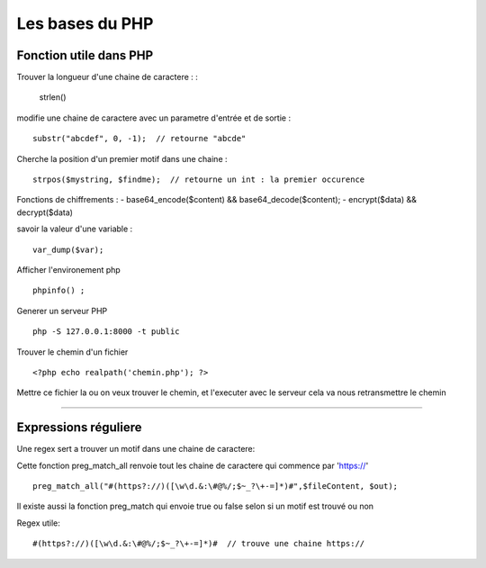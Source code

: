Les bases du PHP
===================


Fonction utile dans PHP 
############ 

Trouver la longueur d'une chaine de caractere : 
:
    strlen()

modifie une chaine de caractere avec un parametre d'entrée et de sortie :
::
    substr("abcdef", 0, -1);  // retourne "abcde"

Cherche la position d'un premier motif dans une chaine :
::
    strpos($mystring, $findme);  // retourne un int : la premier occurence

Fonctions de chiffrements : 
- base64_encode($content) && base64_decode($content);
- encrypt($data) && decrypt($data)


savoir la valeur d'une variable : 
::

    var_dump($var);

Afficher l'environement php 
::

    phpinfo() ;

Generer un serveur PHP
::

    php -S 127.0.0.1:8000 -t public

Trouver le chemin d'un fichier 
::

    <?php echo realpath('chemin.php'); ?>

Mettre ce fichier la ou on veux trouver le chemin, et l'executer avec le serveur 
cela va nous retransmettre le chemin 

############


Expressions réguliere  
############


Une regex sert a trouver un motif dans une chaine de caractere: 

Cette fonction preg_match_all renvoie tout les chaine de caractere qui commence par 'https://'
::
    preg_match_all("#(https?://)([\w\d.&:\#@%/;$~_?\+-=]*)#",$fileContent, $out);

Il existe aussi la fonction preg_match qui envoie true ou false selon si un motif est trouvé ou non

Regex utile: 
::
    #(https?://)([\w\d.&:\#@%/;$~_?\+-=]*)#  // trouve une chaine https://

